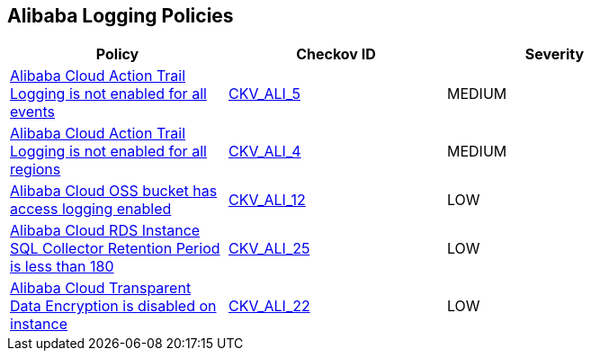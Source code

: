 == Alibaba Logging Policies

[width=85%]
[cols="1,1,1"]
|===
|Policy|Checkov ID| Severity

|xref:ensure-alibaba-cloud-action-trail-logging-for-all-events.adoc[Alibaba Cloud Action Trail Logging is not enabled for all events]
| https://github.com/bridgecrewio/checkov/tree/master/checkov/terraform/checks/resource/alicloud/ActionTrailLogAllEvents.py[CKV_ALI_5]
|MEDIUM

|xref:ensure-alibaba-cloud-action-trail-logging-for-all-regions.adoc[Alibaba Cloud Action Trail Logging is not enabled for all regions]
| https://github.com/bridgecrewio/checkov/tree/master/checkov/terraform/checks/resource/alicloud/ActionTrailLogAllRegions.py[CKV_ALI_4]
|MEDIUM

|xref:ensure-alibaba-cloud-oss-bucket-has-access-logging-enabled.adoc[Alibaba Cloud OSS bucket has access logging enabled]
| https://github.com/bridgecrewio/checkov/tree/master/checkov/terraform/checks/resource/alicloud/OSSBucketAccessLogs.py[CKV_ALI_12]
|LOW

|xref:ensure-alibaba-cloud-rds-instance-sql-collector-retention-period-should-be-greater-than-180.adoc[Alibaba Cloud RDS Instance SQL Collector Retention Period is less than 180]
| https://github.com/bridgecrewio/checkov/tree/master/checkov/terraform/checks/resource/alicloud/RDSRetention.py[CKV_ALI_25]
|LOW

|xref:ensure-alibaba-cloud-transparent-data-encryption-is-enabled-on-instance.adoc[Alibaba Cloud Transparent Data Encryption is disabled on instance]
| https://github.com/bridgecrewio/checkov/tree/master/checkov/terraform/checks/resource/alicloud/RDSTransparentDataEncryptionEnabled.py[CKV_ALI_22]
|LOW

|===
